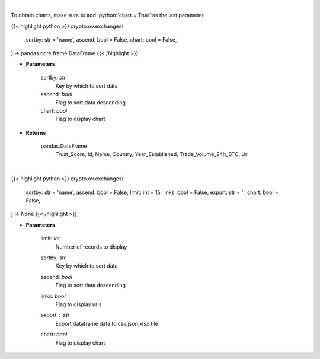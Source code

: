 .. role:: python(code)
    :language: python
    :class: highlight

|

To obtain charts, make sure to add :python:`chart = True` as the last parameter.

.. raw:: html

    <h3>
    > Getting data
    </h3>

{{< highlight python >}}
crypto.ov.exchanges(
    sortby: str = 'name',
    ascend: bool = False,
    chart: bool = False,
) -> pandas.core.frame.DataFrame
{{< /highlight >}}

.. raw:: html

    <p>
    Get list of top exchanges from CoinGecko API [Source: CoinGecko]
    </p>

* **Parameters**

    sortby: *str*
        Key by which to sort data
    ascend: *bool*
        Flag to sort data descending
    chart: *bool*
       Flag to display chart


* **Returns**

    pandas.DataFrame
        Trust_Score, Id, Name, Country, Year_Established, Trade_Volume_24h_BTC, Url

|

.. raw:: html

    <h3>
    > Getting charts
    </h3>

{{< highlight python >}}
crypto.ov.exchanges(
    sortby: str = 'name',
    ascend: bool = False,
    limit: int = 15,
    links: bool = False,
    export: str = '',
    chart: bool = False,
) -> None
{{< /highlight >}}

.. raw:: html

    <p>
    Shows list of top exchanges from CoinGecko. [Source: CoinGecko]
    </p>

* **Parameters**

    limit: *int*
        Number of records to display
    sortby: *str*
        Key by which to sort data
    ascend: *bool*
        Flag to sort data descending
    links: *bool*
        Flag to display urls
    export : *str*
        Export dataframe data to csv,json,xlsx file
    chart: *bool*
       Flag to display chart

